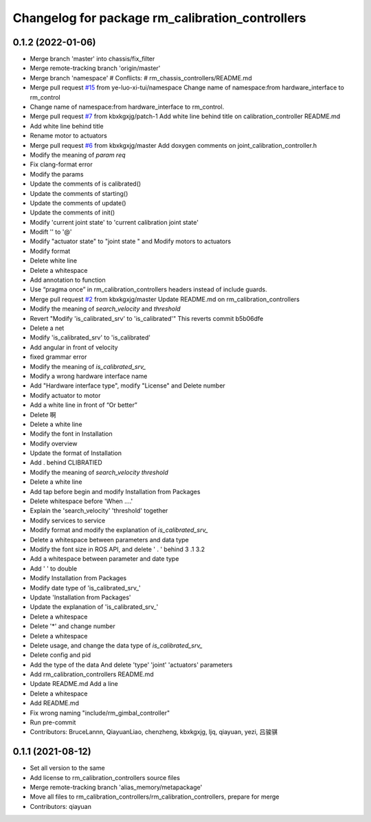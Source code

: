 ^^^^^^^^^^^^^^^^^^^^^^^^^^^^^^^^^^^^^^^^^^^^^^^^
Changelog for package rm_calibration_controllers
^^^^^^^^^^^^^^^^^^^^^^^^^^^^^^^^^^^^^^^^^^^^^^^^

0.1.2 (2022-01-06)
------------------
* Merge branch 'master' into chassis/fix_filter
* Merge remote-tracking branch 'origin/master'
* Merge branch 'namespace'
  # Conflicts:
  #	rm_chassis_controllers/README.md
* Merge pull request `#15 <https://github.com/YuuinIH/rm_controllers/issues/15>`_ from ye-luo-xi-tui/namespace
  Change name of namespace:from hardware_interface to rm_control
* Change name of namespace:from hardware_interface to rm_control.
* Merge pull request `#7 <https://github.com/YuuinIH/rm_controllers/issues/7>`_ from kbxkgxjg/patch-1
  Add white line behind title on calibration_controller  README.md
* Add white line behind title
* Rename motor to actuators
* Merge pull request `#6 <https://github.com/YuuinIH/rm_controllers/issues/6>`_ from kbxkgxjg/master
  Add doxygen comments on joint_calibration_controller.h
* Modify the meaning of `param req`
* Fix clang-format error
* Modify the params
* Update the comments of is calibrated()
* Update the comments of starting()
* Update the comments of update()
* Update the comments of init()
* Modify 'current joint state' to 'current calibration joint state'
* Modift '\' to '@'
* Modify "actuator state" to "joint state " and Modify motors to actuators
* Modify format
* Delete white line
* Delete a whitespace
* Add annotation to function
* Use “pragma once” in rm_calibration_controllers headers instead of include guards.
* Merge pull request `#2 <https://github.com/YuuinIH/rm_controllers/issues/2>`_ from kbxkgxjg/master
  Update README.md on rm_calibration_controllers
* Modify the meaning of `search_velocity` and `threshold`
* Revert "Modify 'is_calibrated_srv' to 'is_calibrated'"
  This reverts commit b5b06dfe
* Delete a net
* Modify 'is_calibrated_srv' to 'is_calibrated'
* Add angular in front of velocity
* fixed grammar error
* Modify the meaning of `is_calibrated_srv\_`
* Modify a wrong hardware interface name
* Add "Hardware interface type", modify "License" and Delete number
* Modify actuator to motor
* Add a white line in front of  “Or better”
* Delete 啊
* Delete a white line
* Modify the font in Installation
* Modify overview
* Update the format of Installation
* Add . behind CLIBRATIED
* Modify the meaning of `search_velocity` `threshold`
* Delete a white line
* Add tap before begin and modify Installation from Packages
* Delete whitespace before 'When ....'
* Explain the 'search_velocity' 'threshold' together
* Modify services to service
* Modify format and modify the explanation of `is_calibrated_srv\_`
* Delete a whitespace between parameters and data type
* Modify the font size in ROS API, and  delete ' . ' behind 3 .1 3.2
* Add a whitespace between parameter and date type
* Add '  ' to double
* Modify Installation from Packages
* Modify date type of 'is_calibrated_srv\_'
* Update 'Installation from Packages'
* Update the explanation of 'is_calibrated_srv\_'
* Delete a whitespace
* Delete '*' and change number
* Delete a whitespace
* Delete usage, and change the data type of `is_calibrated_srv\_`
* Delete config and pid
* Add the type of the data And delete 'type' 'joint' 'actuators' parameters
* Add rm_calibration_controllers README.md
* Update README.md
  Add a line
* Delete a whitespace
* Add README.md
* Fix wrong naming "include/rm_gimbal_controller"
* Run pre-commit
* Contributors: BruceLannn, QiayuanLiao, chenzheng, kbxkgxjg, ljq, qiayuan, yezi, 吕骏骐

0.1.1 (2021-08-12)
------------------
* Set all version to the same
* Add license to rm_calibration_controllers source files
* Merge remote-tracking branch 'alias_memory/metapackage'
* Move all files to rm_calibration_controllers/rm_calibration_controllers, prepare for merge
* Contributors: qiayuan
